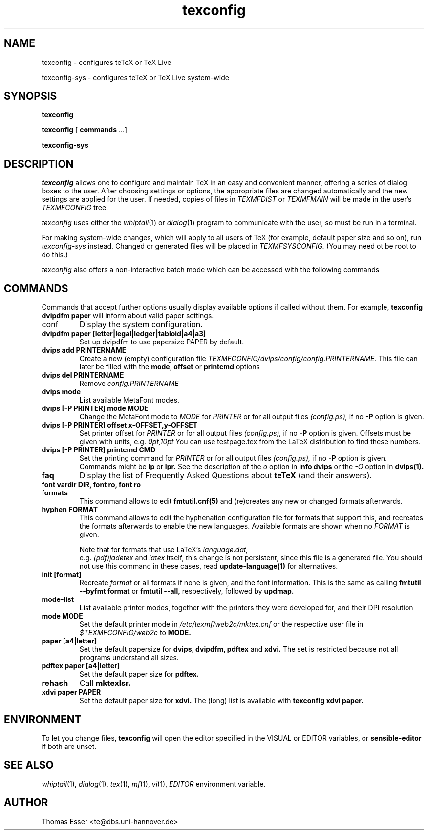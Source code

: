 .TH texconfig 1 "May 2009" "TeX Live" "TeX Live"
.SH NAME
texconfig \- configures teTeX or TeX Live
.LP
texconfig-sys \- configures teTeX or TeX Live system\-wide
.SH SYNOPSIS
.B texconfig
.LP
.B texconfig
[\fB commands\fR ...]
.LP
.B texconfig-sys
.SH DESCRIPTION
.I texconfig
allows one to configure and maintain TeX
in an easy and convenient manner, offering a series of dialog boxes to
the user. After choosing settings or options, the appropriate files
are changed automatically and the new settings are applied for the
user.  If needed, copies of files in
.I TEXMFDIST
or
.I TEXMFMAIN
will be made in the user's
.I TEXMFCONFIG
tree.
.PP
.I texconfig
uses either the
.IR whiptail (1)
or
.IR dialog (1)
program to communicate with the user, so must be run in a terminal.
.PP
For making system-wide changes, which will apply to all users of TeX
(for example, default paper size and so on), run
.I texconfig-sys
instead.  Changed or generated files will be placed in
.I TEXMFSYSCONFIG.
(You may need ot be root to do this.)
.PP
.I texconfig
also offers a non-interactive batch mode which can be accessed with
the following commands
.SH COMMANDS
Commands that accept further options usually display available options
if called without them.  For example,
.B texconfig dvipdfm paper
will inform about valid paper settings.
.PP
.B
.IP conf
Display the system configuration.  
.PP
.TP
.B dvipdfm paper [letter|legal|ledger|tabloid|a4|a3]
Set up dvipdfm to use papersize PAPER by default.
.TP
.B dvips add PRINTERNAME
Create a new (empty) configuration file
.I TEXMFCONFIG/dvips/config/config.PRINTERNAME.
This file can later be filled with the
.B mode, offset
or
.B printcmd
options
.TP
.B dvips del PRINTERNAME
Remove
.I config.PRINTERNAME
.TP
.B dvips mode
List available MetaFont modes.
.TP
.B dvips [-P PRINTER] mode MODE
Change the MetaFont mode to
.I MODE
for
.I PRINTER
or for all output files
.I (config.ps),
if no
.B -P
option is given.
.TP
.B dvips [-P PRINTER] offset x-OFFSET,y-OFFSET
Set printer offset for
.I PRINTER
or for all output files
.I (config.ps),
if no
.B -P
option is given.  Offsets must be given with units, e.g.
.I 0pt,10pt
You can use testpage.tex from the LaTeX distribution to find these
numbers.
.TP
.B dvips [-P PRINTER] printcmd CMD
Set the printing command for
.I PRINTER
or for all output files
.I (config.ps),
if no
.B -P
option is given.  Commands might be
.B lp
or
.B lpr.
See the description of the
.I o
option in
.B info dvips
or the
.I -O
option in
.B dvips(1).
.TP
.B faq
Display the list of Frequently Asked Questions about
.B teTeX
(and their answers).
.TP
.B font vardir DIR, font ro, font ro
.TP
.B formats
This command allows to edit
.B fmtutil.cnf(5)
and (re)creates any new or changed formats afterwards.  
.TP
.B hyphen FORMAT
This command allows to edit the hyphenation configuration file for
formats that support this, and recreates the formats afterwards to
enable the new languages.  Available formats are shown when no
.I FORMAT
is given.
.IP
Note that for formats that use LaTeX's
.I language.dat,
 e.g.
.I (pdf)jadetex
and
.I latex
itself, this change is not persistent, since this file is a generated
file.  You should not use this command in these cases, read
.B update-language(1)
for alternatives.
.TP
.B init [format]
Recreate
.I format
or all formats if none is given, and the font information.  This is
the same as calling
.B fmtutil --byfmt format
or
.B fmtutil --all,
respectively, followed by
.B updmap.
.TP
.B mode-list
List available printer modes, together with the printers they were
developed for, and their DPI resolution
.TP
.B mode MODE
Set the default printer mode in
.I /etc/texmf/web2c/mktex.cnf
or the respective user file in
.I $TEXMFCONFIG/web2c
to
.B MODE.
.TP
.B paper [a4|letter]
Set the default papersize for
.B dvips, dvipdfm, pdftex
and
.B xdvi.
The set is restricted because not all programs understand all sizes.
.TP
.B pdftex paper [a4|letter]
Set the default paper size for
.B pdftex.
.TP
.B rehash
Call
.B mktexlsr.
.TP
.B xdvi paper PAPER
Set the default paper size for
.B xdvi.
The (long) list is available with
.B texconfig xdvi paper.

.SH ENVIRONMENT
To let you change files,
.B texconfig
will open the editor specified in the VISUAL or EDITOR variables, or
.B sensible-editor
if both are unset.
.SH "SEE ALSO"
.IR whiptail (1),
.IR dialog (1),
.IR tex (1),
.IR mf (1),
.IR vi (1),
.IR EDITOR
environment variable.
.SH AUTHOR
Thomas Esser <te@dbs.uni-hannover.de>
